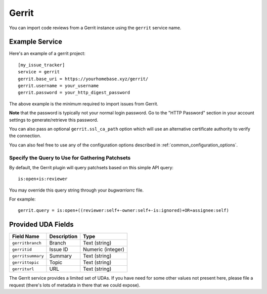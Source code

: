 Gerrit
======

You can import code reviews from a Gerrit instance using the ``gerrit`` service name.

Example Service
---------------

Here's an example of a gerrit project::

    [my_issue_tracker]
    service = gerrit
    gerrit.base_uri = https://yourhomebase.xyz/gerrit/
    gerrit.username = your_username
    gerrit.password = your_http_digest_password

The above example is the minimum required to import issues from Gerrit.

**Note** that the password is typically not your normal login password. Go to
the "HTTP Password" section in your account settings to generate/retrieve this
password.

You can also pass an optional ``gerrit.ssl_ca_path`` option which will use an
alternative certificate authority to verify the connection.

You can also feel free to use any of the configuration options described in
:ref:`common_configuration_options`.

Specify the Query to Use for Gathering Patchsets
++++++++++++++++++++++++++++++++++++++++++++++++

By default, the Gerrit plugin will query patchsets based on this simple
API query::

    is:open+is:reviewer

You may override this query string through your `bugwarriorrc` file.

For example::

    gerrit.query = is:open+((reviewer:self+-owner:self+-is:ignored)+OR+assignee:self)

Provided UDA Fields
-------------------

+---------------------+---------------------+---------------------+
| Field Name          | Description         | Type                |
+=====================+=====================+=====================+
| ``gerritbranch``    | Branch              | Text (string)       |
+---------------------+---------------------+---------------------+
| ``gerritid``        | Issue ID            | Numeric (integer)   |
+---------------------+---------------------+---------------------+
| ``gerritsummary``   | Summary             | Text (string)       |
+---------------------+---------------------+---------------------+
| ``gerrittopic``     | Topic               | Text (string)       |
+---------------------+---------------------+---------------------+
| ``gerriturl``       | URL                 | Text (string)       |
+---------------------+---------------------+---------------------+

The Gerrit service provides a limited set of UDAs.  If you have need for some
other values not present here, please file a request (there's lots of metadata
in there that we could expose).
